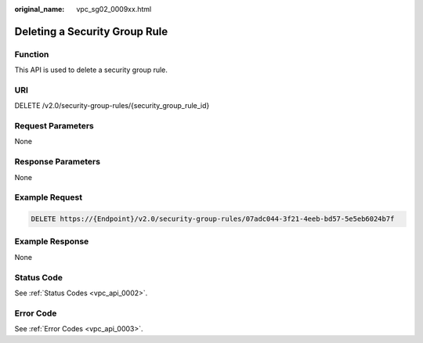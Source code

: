 :original_name: vpc_sg02_0009xx.html

.. _vpc_sg02_0009xx:

Deleting a Security Group Rule
==============================

Function
--------

This API is used to delete a security group rule.

URI
---

DELETE /v2.0/security-group-rules/{security_group_rule_id}

Request Parameters
------------------

None

Response Parameters
-------------------

None

Example Request
---------------

.. code-block:: text

   DELETE https://{Endpoint}/v2.0/security-group-rules/07adc044-3f21-4eeb-bd57-5e5eb6024b7f

Example Response
----------------

None

Status Code
-----------

See :ref:`Status Codes <vpc_api_0002>`.

Error Code
----------

See :ref:`Error Codes <vpc_api_0003>`.
